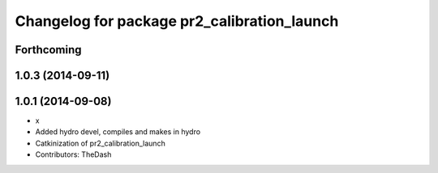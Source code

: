 ^^^^^^^^^^^^^^^^^^^^^^^^^^^^^^^^^^^^^^^^^^^^
Changelog for package pr2_calibration_launch
^^^^^^^^^^^^^^^^^^^^^^^^^^^^^^^^^^^^^^^^^^^^

Forthcoming
-----------

1.0.3 (2014-09-11)
------------------

1.0.1 (2014-09-08)
------------------
* x
* Added hydro devel, compiles and makes in hydro
* Catkinization of pr2_calibration_launch
* Contributors: TheDash
